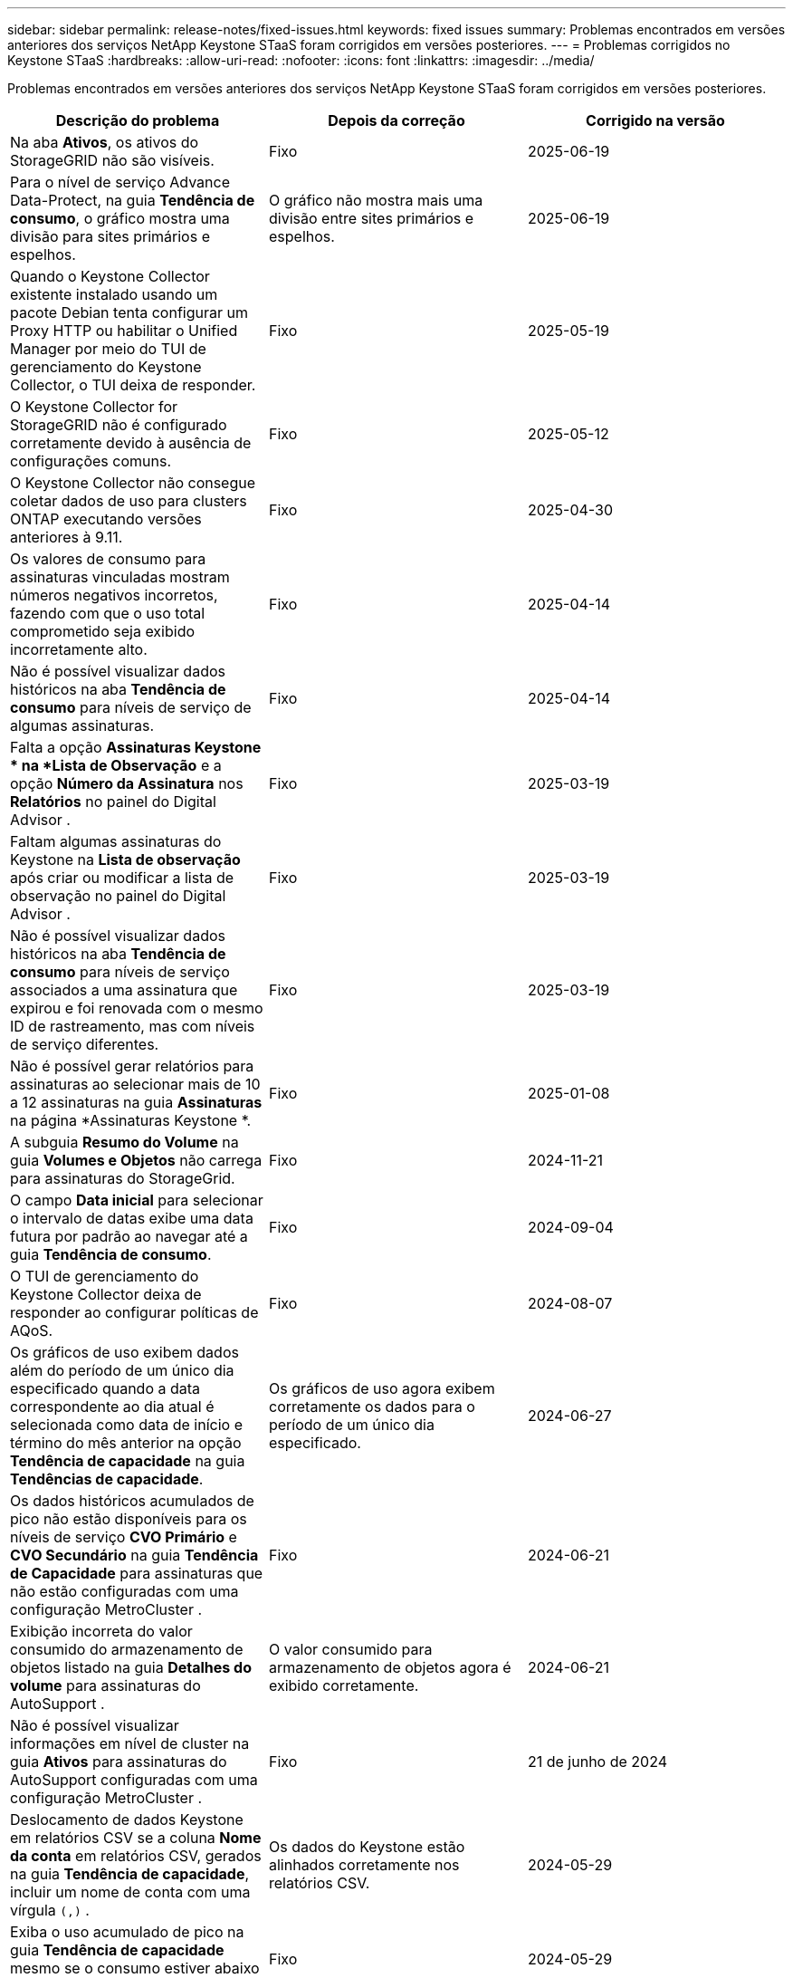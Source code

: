 ---
sidebar: sidebar 
permalink: release-notes/fixed-issues.html 
keywords: fixed issues 
summary: Problemas encontrados em versões anteriores dos serviços NetApp Keystone STaaS foram corrigidos em versões posteriores. 
---
= Problemas corrigidos no Keystone STaaS
:hardbreaks:
:allow-uri-read: 
:nofooter: 
:icons: font
:linkattrs: 
:imagesdir: ../media/


[role="lead"]
Problemas encontrados em versões anteriores dos serviços NetApp Keystone STaaS foram corrigidos em versões posteriores.

[cols="3*"]
|===
| Descrição do problema | Depois da correção | Corrigido na versão 


 a| 
Na aba *Ativos*, os ativos do StorageGRID não são visíveis.
 a| 
Fixo
 a| 
2025-06-19



 a| 
Para o nível de serviço Advance Data-Protect, na guia *Tendência de consumo*, o gráfico mostra uma divisão para sites primários e espelhos.
 a| 
O gráfico não mostra mais uma divisão entre sites primários e espelhos.
 a| 
2025-06-19



 a| 
Quando o Keystone Collector existente instalado usando um pacote Debian tenta configurar um Proxy HTTP ou habilitar o Unified Manager por meio do TUI de gerenciamento do Keystone Collector, o TUI deixa de responder.
 a| 
Fixo
 a| 
2025-05-19



 a| 
O Keystone Collector for StorageGRID não é configurado corretamente devido à ausência de configurações comuns.
 a| 
Fixo
 a| 
2025-05-12



 a| 
O Keystone Collector não consegue coletar dados de uso para clusters ONTAP executando versões anteriores à 9.11.
 a| 
Fixo
 a| 
2025-04-30



 a| 
Os valores de consumo para assinaturas vinculadas mostram números negativos incorretos, fazendo com que o uso total comprometido seja exibido incorretamente alto.
 a| 
Fixo
 a| 
2025-04-14



 a| 
Não é possível visualizar dados históricos na aba *Tendência de consumo* para níveis de serviço de algumas assinaturas.
 a| 
Fixo
 a| 
2025-04-14



 a| 
Falta a opção *Assinaturas Keystone * na *Lista de Observação* e a opção *Número da Assinatura* nos *Relatórios* no painel do Digital Advisor .
 a| 
Fixo
 a| 
2025-03-19



 a| 
Faltam algumas assinaturas do Keystone na *Lista de observação* após criar ou modificar a lista de observação no painel do Digital Advisor .
 a| 
Fixo
 a| 
2025-03-19



 a| 
Não é possível visualizar dados históricos na aba *Tendência de consumo* para níveis de serviço associados a uma assinatura que expirou e foi renovada com o mesmo ID de rastreamento, mas com níveis de serviço diferentes.
 a| 
Fixo
 a| 
2025-03-19



 a| 
Não é possível gerar relatórios para assinaturas ao selecionar mais de 10 a 12 assinaturas na guia *Assinaturas* na página *Assinaturas Keystone *.
 a| 
Fixo
 a| 
2025-01-08



 a| 
A subguia *Resumo do Volume* na guia *Volumes e Objetos* não carrega para assinaturas do StorageGrid.
 a| 
Fixo
 a| 
2024-11-21



 a| 
O campo *Data inicial* para selecionar o intervalo de datas exibe uma data futura por padrão ao navegar até a guia *Tendência de consumo*.
 a| 
Fixo
 a| 
2024-09-04



 a| 
O TUI de gerenciamento do Keystone Collector deixa de responder ao configurar políticas de AQoS.
 a| 
Fixo
 a| 
2024-08-07



 a| 
Os gráficos de uso exibem dados além do período de um único dia especificado quando a data correspondente ao dia atual é selecionada como data de início e término do mês anterior na opção *Tendência de capacidade* na guia *Tendências de capacidade*.
 a| 
Os gráficos de uso agora exibem corretamente os dados para o período de um único dia especificado.
 a| 
2024-06-27



 a| 
Os dados históricos acumulados de pico não estão disponíveis para os níveis de serviço *CVO Primário* e *CVO Secundário* na guia *Tendência de Capacidade* para assinaturas que não estão configuradas com uma configuração MetroCluster .
 a| 
Fixo
 a| 
2024-06-21



 a| 
Exibição incorreta do valor consumido do armazenamento de objetos listado na guia *Detalhes do volume* para assinaturas do AutoSupport .
 a| 
O valor consumido para armazenamento de objetos agora é exibido corretamente.
 a| 
2024-06-21



 a| 
Não é possível visualizar informações em nível de cluster na guia *Ativos* para assinaturas do AutoSupport configuradas com uma configuração MetroCluster .
 a| 
Fixo
 a| 
21 de junho de 2024



 a| 
Deslocamento de dados Keystone em relatórios CSV se a coluna *Nome da conta* em relatórios CSV, gerados na guia *Tendência de capacidade*, incluir um nome de conta com uma vírgula `(,)` .
 a| 
Os dados do Keystone estão alinhados corretamente nos relatórios CSV.
 a| 
2024-05-29



 a| 
Exiba o uso acumulado de pico na guia *Tendência de capacidade* mesmo se o consumo estiver abaixo da capacidade comprometida.
 a| 
Fixo
 a| 
2024-05-29



 a| 
Texto de dica de ferramenta incorreto para o ícone de índice *Current Burst* na guia *Capacity Trend*.
 a| 
Exibe o texto correto da dica de ferramenta "_A quantidade de capacidade de burst que está sendo consumida no momento.  Observe que isso se refere ao período de cobrança atual, não ao intervalo de datas selecionado._"
 a| 
2024-03-28



 a| 
Informações sobre volumes não compatíveis com AQoS e parceiros do MetroCluster não estarão disponíveis para assinaturas do AutoSupport se os dados do Keystone não estiverem presentes por 24 horas.
 a| 
Fixo
 a| 
2024-03-28



 a| 
Incompatibilidade ocasional no número de volumes não compatíveis com AQoS listados nas guias *Resumo do volume* e *Detalhes do volume* se houver dois níveis de serviço atribuídos a um volume que atenda à conformidade com AQoS para apenas um nível de serviço.
 a| 
Fixo
 a| 
2024-03-28



 a| 
Não há informações disponíveis na aba *Ativos* para assinaturas do AutoSupport .
 a| 
Fixo
 a| 
2024-03-14



 a| 
Se o MetroCluster e o FabricPool fossem habilitados em um ambiente onde os planos de tarifas para armazenamento em camadas e de objetos fossem aplicáveis, os níveis de serviço poderiam ser derivados incorretamente para os volumes espelhados (volumes constituintes e do FabricPool ).
 a| 
Níveis de serviço corretos são aplicados aos volumes espelhados.
 a| 
2024-02-29



 a| 
Para algumas assinaturas com um único nível de serviço ou plano de tarifas, a coluna de conformidade com AQoS estava ausente na saída CSV dos relatórios da guia *Volumes*.
 a| 
A coluna de conformidade fica visível nos relatórios.
 a| 
2024-02-29



 a| 
Em alguns ambientes MetroCluster , anomalias ocasionais foram detectadas nos gráficos de densidade de IOPS na guia *Desempenho*.  Isso aconteceu devido ao mapeamento impreciso de volumes para níveis de serviço.
 a| 
Os gráficos são exibidos corretamente.
 a| 
2024-02-29



 a| 
O indicador de uso para um recorde de consumo explosivo estava sendo exibido em âmbar.
 a| 
O indicador aparece em vermelho.
 a| 
2023-12-13



 a| 
O intervalo de datas e os dados nas guias Tendência de capacidade, Uso atual e Desempenho não foram convertidos para o fuso horário UTC.
 a| 
O intervalo de datas da consulta e os dados em todas as guias são exibidos no horário UTC (fuso horário do servidor).  O fuso horário UTC também é exibido em cada campo de data nas guias.
 a| 
2023-12-13



 a| 
Houve uma incompatibilidade na data de início e na data de término entre as guias e os relatórios CSV baixados.
 a| 
Fixo.
 a| 
2023-12-13

|===